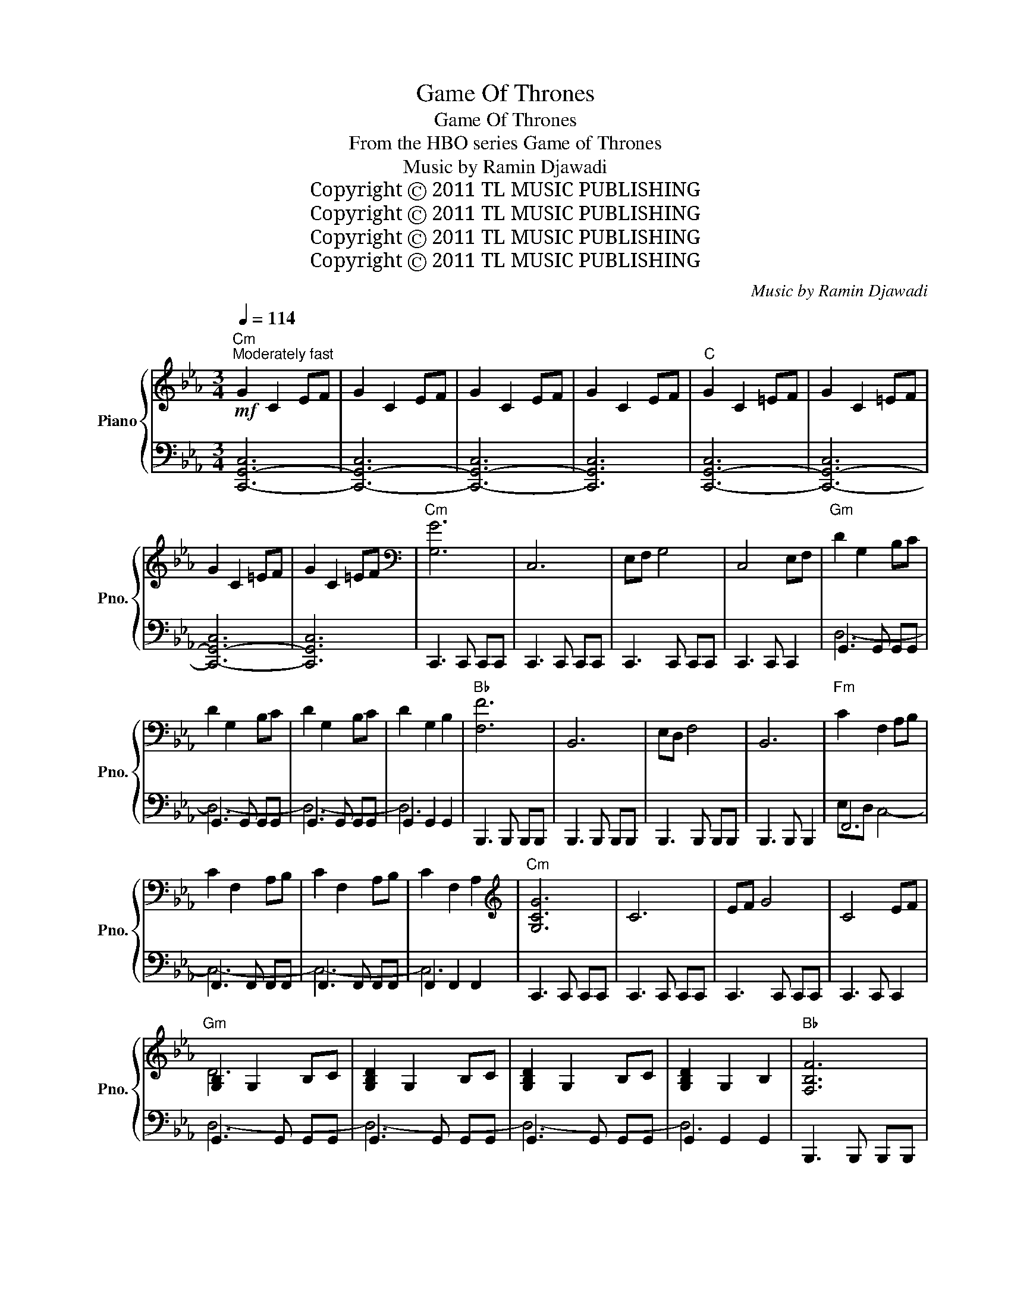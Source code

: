 X:1
T:Game Of Thrones
T:Game Of Thrones
T:From the HBO series Game of Thrones
T:Music by Ramin Djawadi 
T:Copyright Ⓒ 2011 TL MUSIC PUBLISHING
T:Copyright Ⓒ 2011 TL MUSIC PUBLISHING
T:Copyright Ⓒ 2011 TL MUSIC PUBLISHING
T:Copyright Ⓒ 2011 TL MUSIC PUBLISHING
C:Music by Ramin Djawadi
Z:Copyright Ⓒ 2011 TL MUSIC PUBLISHING
%%score { ( 1 4 ) | ( 2 3 ) }
L:1/8
Q:1/4=114
M:3/4
K:Eb
V:1 treble nm="Piano" snm="Pno."
V:4 treble 
V:2 bass 
V:3 bass 
V:1
"Cm"!mf!"^Moderately fast" G2 C2 EF | G2 C2 EF | G2 C2 EF | G2 C2 EF |"C" G2 C2 =EF | G2 C2 =EF | %6
 G2 C2 =EF | G2 C2 =EF |[K:bass]"Cm" [G,G]6 | C,6 | E,F, G,4 | C,4 E,F, |"Gm" D2 G,2 B,C | %13
 D2 G,2 B,C | D2 G,2 B,C | D2 G,2 B,2 |"Bb" [F,F]6 | B,,6 | E,D, F,4 | B,,6 |"Fm" C2 F,2 A,B, | %21
 C2 F,2 A,B, | C2 F,2 A,B, | C2 F,2 A,2 |[K:treble]"Cm" [G,CG]6 | C6 | EF G4 | C4 EF | %28
"Gm" [G,B,]2 G,2 B,C | [G,B,D]2 G,2 B,C | [G,B,D]2 G,2 B,C | [G,B,D]2 G,2 B,2 |"Bb" [F,B,F]6 | %33
 B,6 | ED F4 | B,6 |"Cm" ED C4 | C2 G,2 A,B, | C2 G,2 A,B, | C2 G,2 C2 |"Cm" [Gceg]6 | [Gc]6 | %42
 [Gc]6 | [Gc]4 ef |"Gm" [GB]2 G2 Bc | D2 G2 Bc | D2 G2 Bc | [DGBd]2 [DG]2 [DGB]2 |"Bb" [FBdf]6 | %49
 [FB]6 | [FB]6 | [FBd]3 [FB]- [FB]2 |"Cm" G2 G2 AB | C2 G2 AB | c2 [Gg]2 [Aa][Bb] | %55
 [cc']2 [Gg]2 AB |"Ab" C6- | C2 E4 |"Eb" B,6- | B,2 E2 G2 |"Fm" AC- C4- | C4 GA |"Cm" [CE]2 C2 EF | %63
 [CEG]2 C2 E2 |"Ab" z2 z2 CD | E2 A,2 DE |"Fm7" E2 A,2 E2 |"G" [=B,DF]2 G,2 _B,2 | %68
"Cm" C2 G,2 A,B, | C2 G,2 A,B, | C2 G,2 A,B, | C2 G,2 B,2 |"Ab" [cc']6- | [cc']4 Bc |"Eb" [Bb]6- | %75
 [Bb]6 |"Fm" A6- | A6 |"Cm" [Gg]6- | [Gg]6 |"Ab" [A,A]6- | [A,A]6 |"Fm" [Ee]6 |"Gm" [Dd]6 | %84
"Cm" C2 G,2 A,B, | C2 G,2 A,B, | C2 G,2 A,B, | C2 G,2 B,2 |"Cm" c'2 g2 ab | c'2 g2 ab | c'2 g2 ab | %91
 !fermata!c'6 |] %92
V:2
 [C,,-G,,-C,]6 | [C,,-G,,-C,]6 | [C,,-G,,-C,]6 | [C,,G,,C,]6 | [C,,-G,,-C,]6 | [C,,-G,,-C,]6 | %6
 [C,,-G,,-C,]6 | [C,,G,,C,]6 | C,,3 C,, C,,C,, | C,,3 C,, C,,C,, | C,,3 C,, C,,C,, | %11
 C,,3 C,, C,,2 | G,,3 G,, G,,G,, | G,,3 G,, G,,G,, | G,,3 G,, G,,G,, | G,,2 G,,2 G,,2 | %16
 B,,,3 B,,, B,,,B,,, | B,,,3 B,,, B,,,B,,, | B,,,3 B,,, B,,,B,,, | B,,,3 B,,, B,,,2 | F,,6 | %21
 F,,3 F,, F,,F,, | F,,3 F,, F,,F,, | F,,2 F,,2 F,,2 | C,,3 C,, C,,C,, | C,,3 C,, C,,C,, | %26
 C,,3 C,, C,,C,, | C,,3 C,, C,,2 | G,,3 G,, G,,G,, | G,,3 G,, G,,G,, | G,,3 G,, G,,G,, | %31
 G,,2 G,,2 G,,2 | B,,,3 B,,, B,,,B,,, | B,,,3 B,,, B,,,B,,, | B,,,3 B,,, B,,,B,,, | %35
 B,,,3 B,,, B,,,2 | C,,3 C,, C,,C,, | C,,3 C,, C,,C,, | C,,3 C,, C,,C,, | C,,2 C,,2 C,,2 | %40
 C,,3 C,, C,,C,, | C,,3 C,, C,,C,, | C,,3 C,, C,,C,, | C,,3 C,, C,,2 | G,,3 G,, G,,G,, | %45
 G,,3 G,, G,,G,, | G,,3 G,, G,,G,, | [G,,D,]2 [G,,D,]2 [G,,D,]2 | B,,3 B,, B,,B,, | %49
 B,,3 B,, B,,B,, | B,,3 B,, B,,B,, | B,,4 B,,2 | C,,3 C,, C,,C,, | C,,3 C,, C,,C,, | %54
 C,,3 C,, C,,C,, | [C,,C,]2 [C,,C,]2 [C,,C,]2 | A,,3 E, A,E, | A,,3 E, A,2 | E,,3 B,, E,B,, | %59
 E,,2 B,,2 G,2 | F,,3 C, F,C, | F,,3 C, F,2 | C,,3 G,, C,G,, | C,,2 G,,2 C,2 | A,,,3 E,, A,,E,, | %65
 A,,,3 E,, A,,2 | F,,3 C, F,C, | G,,2 D,2 G,,2 | C,,3 G,, C,G,, | C,,3 G,, C,G,, | C,,3 G,, C,G,, | %71
 C,,2 G,,2 C,2 | A,,3 E, CE, | A,,3 E, CE, | E,,3 B,, G,B,, | E,,2 B,,2 G,2 | F,,3 C, A,C, | %77
 F,,3 C, A,2 | C,,3 G,, E,G,, | C,,2 G,,2 E,2 | A,,,3 E,, C,E,, | A,,,3 E,, C,2 | F,,3 C, A,C, | %83
 G,,2 D,2 G,,2 | [C,,C,]3 [C,,C,] [C,,C,][C,,C,] | [C,,C,]3 [C,,C,] [C,,C,][C,,C,] | %86
 [C,,C,]3 [C,,C,] [C,,C,][C,,C,] | [C,,C,]2 [C,,C,]2 [C,,C,]2 | [CG]6- | [CG]6- | [CG]6- | %91
 !fermata![CG]6 |] %92
V:3
 x6 | x6 | x6 | x6 | x6 | x6 | x6 | x6 | x6 | x6 | x6 | x6 | D,6- | D,6- | D,6- | D,6 | x6 | x6 | %18
 x6 | x6 | E,D, C,4- | C,6- | C,6- | C,6 | x6 | x6 | x6 | x6 | D,6- | D,6- | D,6- | D,6 | x6 | x6 | %34
 x6 | x6 | x6 | x6 | x6 | x6 | C,6- | C,6- | C,6- | C,6 | D,6- | D,6- | D,6 | x6 | F,6- | F,6- | %50
 F,6- | F,6 | C,6- | C,6- | C,6 | x6 | x6 | x6 | x6 | x6 | x6 | x6 | x6 | x6 | x6 | x6 | x6 | x6 | %68
 x6 | x6 | x6 | x6 | x6 | x6 | x6 | x6 | x6 | x6 | x6 | x6 | x6 | x6 | x6 | x6 | x6 | x6 | x6 | %87
 x6 | x6 | x6 | x6 | x6 |] %92
V:4
 x6 | x6 | x6 | x6 | x6 | x6 | x6 | x6 |[K:bass] x6 | x6 | x6 | x6 | x6 | x6 | x6 | x6 | x6 | x6 | %18
 x6 | x6 | x6 | x6 | x6 | x6 |[K:treble] x6 | x6 | x6 | x6 | D6 | x6 | x6 | x6 | x6 | x6 | x6 | %35
 x6 | G,2 G,2 A,B, | x6 | x6 | x6 | x6 | x6 | ef g4 | x6 | d6- | d6- | d6 | x6 | x6 | x6 | %50
 d3 e- e2 | x6 | c6- | c6 | x6 | x6 | c6- | c4 Bc | B6- | B6 | x6 | x6 | G6 | x6 | A,6- | A,2 x4 | %66
 x6 | x6 | G6- | G6- | G6- | G6 | x6 | x6 | x6 | x6 | ac- c4- | c6 | x6 | x6 | x6 | x6 | x6 | x6 | %84
 G6- | G6- | G6- | G6 | x6 | x6 | x6 | x6 |] %92

